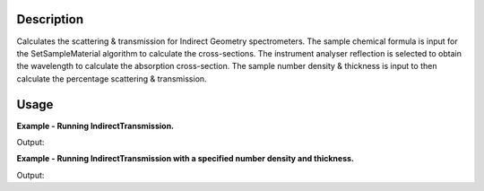 .. algorithm::

.. summary::

.. alias::

.. properties::

Description
-----------

Calculates the scattering & transmission for Indirect Geometry
spectrometers. The sample chemical formula is input for the
SetSampleMaterial algorithm to calculate the cross-sections. The
instrument analyser reflection is selected to obtain the wavelength to
calculate the absorption cross-section. The sample number density &
thickness is input to then calculate the percentage scattering &
transmission.

Usage
-----

**Example - Running IndirectTransmission.**

.. testcode:: ExIndirectTransmissionSimple

    table_ws = IndirectTransmission(Instrument='IRIS', ChemicalFormula="C")
    param_names = table_ws.column(0)
    param_values = table_ws.column(1)

    for pair in zip(param_names, param_values):
      print "%s : %s" % pair

Output:

.. testoutput:: ExIndirectTransmissionSimple

    Wavelength : 6.65800233718
    Absorption Xsection : 0.0129590747304
    Coherent Xsection : 5.551
    Incoherent Xsection : 0.001
    Total scattering Xsection : 5.552
    Number density : 0.1
    Thickness : 0.1
    Transmission (abs+scatt) : 0.945870519609
    Total scattering : 0.0540068963808

**Example - Running IndirectTransmission with a specified number density and thickness.**

.. testcode:: ExIndirectTransmissionParams

    table_ws = IndirectTransmission(Instrument='OSIRIS', NumberDensity=0.5, Thickness=0.3, ChemicalFormula="C")
    param_names = table_ws.column(0)
    param_values = table_ws.column(1)

    for pair in zip(param_names, param_values):
      print "%s : %s" % pair

Output:

.. testoutput:: ExIndirectTransmissionParams

    Wavelength : 6.65800233718
    Absorption Xsection : 0.0129590747304
    Coherent Xsection : 5.551
    Incoherent Xsection : 0.001
    Total scattering Xsection : 5.552
    Number density : 0.5
    Thickness : 0.3
    Transmission (abs+scatt) : 0.433985627752
    Total scattering : 0.565169943961

.. categories::
